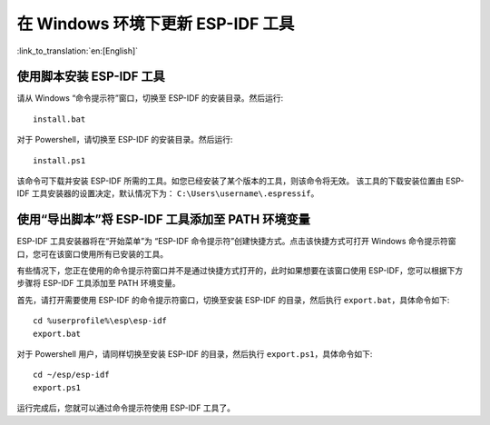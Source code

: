 *************************************************
在 Windows 环境下更新 ESP-IDF 工具
*************************************************

:link_to_translation:`en:[English]`

.. _get-started-install_bat-windows:

使用脚本安装 ESP-IDF 工具
====================================

请从 Windows “命令提示符”窗口，切换至 ESP-IDF 的安装目录。然后运行::

	install.bat

对于 Powershell，请切换至 ESP-IDF 的安装目录。然后运行::

	install.ps1

该命令可下载并安装 ESP-IDF 所需的工具。如您已经安装了某个版本的工具，则该命令将无效。
该工具的下载安装位置由 ESP-IDF 工具安装器的设置决定，默认情况下为： ``C:\Users\username\.espressif``。

.. _get-started-export_bat-windows:

使用“导出脚本”将 ESP-IDF 工具添加至 PATH 环境变量
=================================================================================

ESP-IDF 工具安装器将在“开始菜单”为 “ESP-IDF 命令提示符”创建快捷方式。点击该快捷方式可打开 Windows 命令提示符窗口，您可在该窗口使用所有已安装的工具。

有些情况下，您正在使用的命令提示符窗口并不是通过快捷方式打开的，此时如果想要在该窗口使用 ESP-IDF，您可以根据下方步骤将 ESP-IDF 工具添加至 PATH 环境变量。

首先，请打开需要使用 ESP-IDF 的命令提示符窗口，切换至安装 ESP-IDF 的目录，然后执行 ``export.bat``，具体命令如下::

    cd %userprofile%\esp\esp-idf
    export.bat

对于 Powershell 用户，请同样切换至安装 ESP-IDF 的目录，然后执行 ``export.ps1``，具体命令如下::

    cd ~/esp/esp-idf
    export.ps1

运行完成后，您就可以通过命令提示符使用 ESP-IDF 工具了。